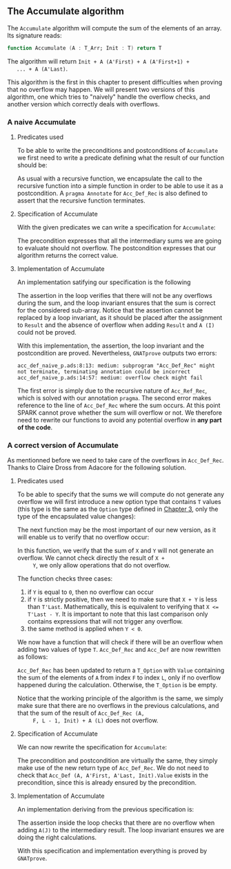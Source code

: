 #+EXPORT_FILE_NAME: ../../../numeric/Accumulate.org
#+OPTIONS: author:nil title:nil toc:nil

** The Accumulate algorithm

   The ~Accumulate~ algorithm will compute the sum of the elements of
   an array. Its signature reads:

   #+BEGIN_SRC ada
     function Accumulate (A : T_Arr; Init : T) return T
   #+END_SRC

   The algorithm will return ~Init + A (A'First) + A (A'First+1) +
   ... + A (A'Last)~.

   This algorithm is the first in this chapter to present difficulties
   when proving that no overflow may happen. We will present two
   versions of this algorithm, one which tries to "naively" handle the
   overflow checks, and another version which correctly deals with
   overflows.

*** A naive Accumulate
**** Predicates used

     To be able to write the preconditions and postconditions of
     ~Accumulate~ we first need to write a predicate defining what the
     result of our function should be:

     #+INCLUDE: "../../../spec/acc_def_naive_p.ads" :src ada :range-begin "function Acc_Def_Rec" :range-end "\s-*(\([^()]*?\(?:\n[^()]*\)*?\)*)\s-*\([^;]*?\(?:\n[^;]*\)*?\)*;" :lines "8-15"

     #+INCLUDE: "../../../spec/acc_def_naive_p.ads" :src ada :range-begin "function Acc_Def$" :range-end "\s-*(\([^()]*?\(?:\n[^()]*\)*?\)*)\s-*\([^;]*?\(?:\n[^;]*\)*?\)*;" :lines "18-22"

     As usual with a recursive function, we encapsulate the call to
     the recursive function into a simple function in order to be able
     to use it as a postcondition. A ~pragma Annotate~ for
     ~Acc_Def_Rec~ is also defined to assert that the recursive
     function terminates.

**** Specification of Accumulate

     With the given predicates we can write a specification for ~Accumulate~:

     #+INCLUDE: "../../../numeric/accumulate_naive_p.ads" :src ada :range-begin "function Accumulate_Naive" :range-end "\s-*(\([^()]*?\(?:\n[^()]*\)*?\)*)\s-*\([^;]*?\(?:\n[^;]*\)*?\)*;" :lines "8-14"

     The precondition expresses that all the intermediary sums we are
     going to evaluate should not overflow. The postcondition
     expresses that our algorithm returns the correct value.

**** Implementation of Accumulate

     An implementation satifying our specification is the following

     #+INCLUDE: "../../../numeric/accumulate_naive_p.adb" :src ada :range-begin "function Accumulate_Naive" :range-end "End Accumulate_Naive;" :lines "5-22"

     The assertion in the loop verifies that there will not be any
     overflows during the sum, and the loop invariant ensures that the
     sum is correct for the considered sub-array. Notice that the
     assertion cannot be replaced by a loop invariant, as it should be
     placed after the assignment to ~Result~ and the absence of
     overflow when adding ~Result~ and ~A (I)~ could not be proved.

     With this implementation, the assertion, the loop invariant and
     the postcondition are proved. Nevertheless, ~GNATprove~ outputs
     two errors:

     #+BEGIN_SRC shell
       acc_def_naive_p.ads:8:13: medium: subprogram "Acc_Def_Rec" might not terminate, terminating annotation could be incorrect
       acc_def_naive_p.ads:14:57: medium: overflow check might fail
     #+END_SRC

     The first error is simply due to the recursive nature of
     ~Acc_Ref_Rec~, which is solved with our annotation ~pragma~. The
     second error makes reference to the line of ~Acc_Def_Rec~ where
     the sum occurs. At this point SPARK cannot prove whether the sum
     will overflow or not. We therefore need to rewrite our functions
     to avoid any potential overflow in *any part of the code*.

*** A correct version of Accumulate

    As mentionned before we need to take care of the overflows in
    ~Acc_Def_Rec~. Thanks to Claire Dross from Adacore for the
    following solution.

**** Predicates used

     To be able to specify that the sums we will compute do not
     generate any overflow we will first introduce a new option type
     that contains ~T~ values (this type is the same as the ~Option~
     type defined in [[../non-mutating/README.org][Chapter 3]], only the type of the encapsulated
     value changes):

     #+INCLUDE: "../../../spec/types.ads" :src ada :range-begin "type T_Option" :range-end "end record;" :lines "9-17"

     The next function may be the most important of our new version,
     as it will enable us to verify that no overflow occur:

     #+INCLUDE: "../../../spec/overflow.ads" :src ada :range-begin "function Add_No_Overflow" :range-end "\s-*(\([^()]*?\(?:\n[^()]*\)*?\)*)\s-*\([^;]*?\(?:\n[^;]*\)*?\)*;" :lines "8-13"

     In this function, we verify that the sum of ~X~ and ~Y~ will not
     generate an overflow. We cannot check directly the result of ~X +
     Y~, we only allow operations that do not overflow.

     The function checks three cases:

     1. if ~Y~ is equal to ~0~, then no overflow can occur
     2. if ~Y~ is strictly positive, then we need to make sure that
        ~X + Y~ is less than ~T'Last~. Mathematically, this is
        equivalent to verifying that ~X <= T'Last - Y~. It is
        important to note that this last comparison only contains
        expressions that will not trigger any overflow.
     3. the same
        method is applied when ~Y < 0~.

     We now have a function that will check if there will be an
     overflow when adding two values of type ~T~. ~Acc_Def_Rec~ and
     ~Acc_Def~ are now rewritten as follows:

     #+INCLUDE: "../../../spec/acc_def_p.ads" :src ada :range-begin "function Acc_Def_Rec" :range-end "\s-*(\([^()]*?\(?:\n[^()]*\)*?\)*)\s-*\([^;]*?\(?:\n[^;]*\)*?\)*;" :lines "12-26"

     #+INCLUDE: "../../../spec/acc_def_p.ads" :src ada :range-begin "function Acc_Def$" :range-end "\s-*(\([^()]*?\(?:\n[^()]*\)*?\)*)\s-*\([^;]*?\(?:\n[^;]*\)*?\)*;" :lines "28-34"

     ~Acc_Def_Rec~ has been updated to return a ~T_Option~ with
     ~Value~ containing the sum of the elements of ~A~ from index ~F~
     to index ~L~, only if no overflow happened during the
     calculation. Otherwise, the ~T_Option~ is be empty.

     Notice that the working principle of the algorithm is the same,
     we simply make sure that there are no overflows in the previous
     calculations, and that the sum of the result of ~Acc_Def_Rec (A,
     F, L - 1, Init) + A (L)~ does not overflow.

**** Specification of Accumulate

     We can now rewrite the specification for ~Accumulate~:

     #+INCLUDE: "../../../numeric/accumulate_p.ads" :src ada :range-begin "function Accumulate" :range-end "\s-*(\([^()]*?\(?:\n[^()]*\)*?\)*)\s-*\([^;]*?\(?:\n[^;]*\)*?\)*;" :lines "8-14"

     The precondition and postcondition are virtually the same, they
     simply make use of the new return type of ~Acc_Def_Rec~. We do
     not need to check that ~Acc_Def (A, A'First, A'Last, Init).Value~
     exists in the precondition, since this is already ensured by the
     precondition.

**** Implementation of Accumulate

     An implementation deriving from the previous specification is:

     #+INCLUDE: "../../../numeric/accumulate_p.adb" :src ada :range-begin "function Accumulate" :range-end "End Accumulate;" :lines "5-21"

     The assertion inside the loop checks that there are no overflow
     when adding ~A(J)~ to the intermediary result. The loop invariant
     ensures we are doing the right calculations.

     With this specification and implementation everything is proved
     by ~GNATprove~.

# Local Variables:
# ispell-dictionary: "english"
# End:
